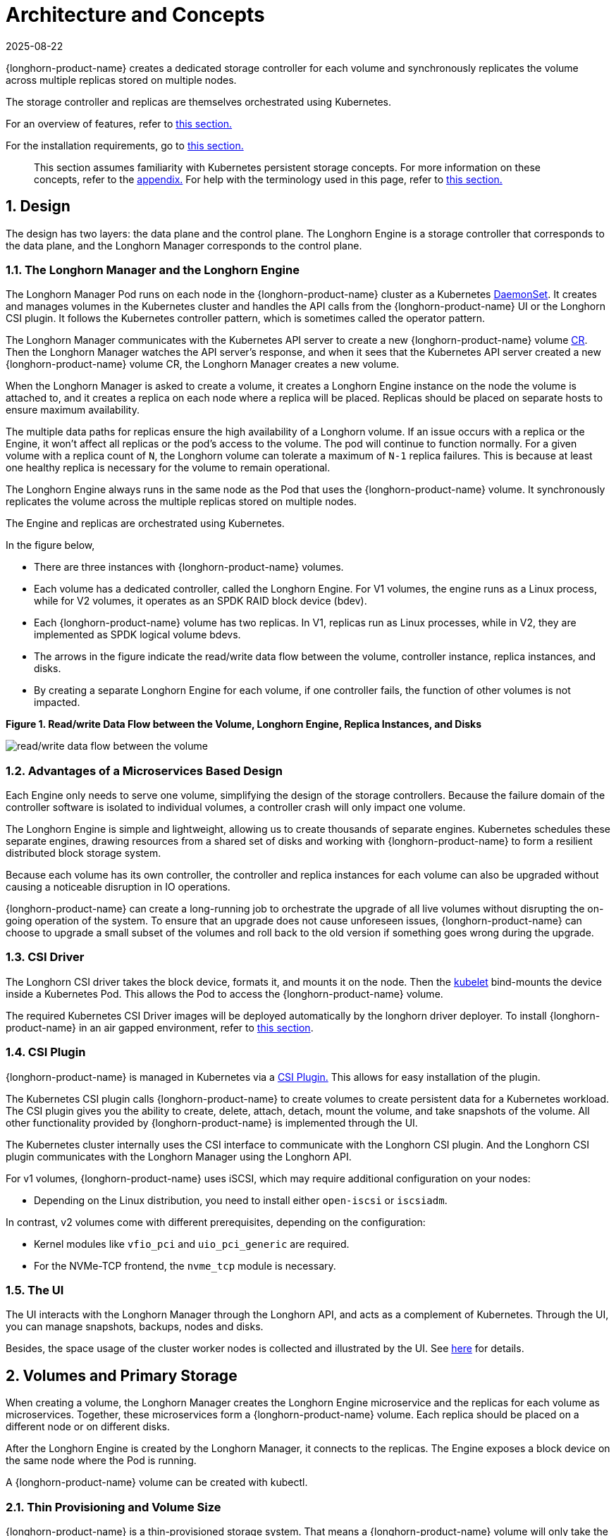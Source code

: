 = Architecture and Concepts
:revdate: 2025-08-22
:page-revdate: {revdate}

{longhorn-product-name} creates a dedicated storage controller for each volume and synchronously replicates the volume across multiple replicas stored on multiple nodes.

The storage controller and replicas are themselves orchestrated using Kubernetes.

For an overview of features, refer to xref:introduction/introduction.adoc[this section.]

For the installation requirements, go to xref:installation-setup/requirements.adoc[this section.]

____
This section assumes familiarity with Kubernetes persistent storage concepts. For more information on these concepts, refer to the <<_appendix_how_persistent_storage_works_in_kubernetes,appendix.>> For help with the terminology used in this page, refer to xref:introduction/terminology.adoc[this section.]
____

== 1. Design

The design has two layers: the data plane and the control plane. The Longhorn Engine is a storage controller that corresponds to the data plane, and the Longhorn Manager corresponds to the control plane.

=== 1.1. The Longhorn Manager and the Longhorn Engine

The Longhorn Manager Pod runs on each node in the {longhorn-product-name} cluster as a Kubernetes https://kubernetes.io/docs/concepts/workloads/controllers/daemonset/[DaemonSet]. It creates and manages volumes in the Kubernetes cluster and handles the API calls from the {longhorn-product-name} UI or the Longhorn CSI plugin. It follows the Kubernetes controller pattern, which is sometimes called the operator pattern.

The Longhorn Manager communicates with the Kubernetes API server to create a new {longhorn-product-name} volume https://kubernetes.io/docs/concepts/extend-kubernetes/api-extension/custom-resources/[CR]. Then the Longhorn Manager watches the API server's response, and when it sees that the Kubernetes API server created a new {longhorn-product-name} volume CR, the Longhorn Manager creates a new volume.

When the Longhorn Manager is asked to create a volume, it creates a Longhorn Engine instance on the node the volume is attached to, and it creates a replica on each node where a replica will be placed. Replicas should be placed on separate hosts to ensure maximum availability.

The multiple data paths for replicas ensure the high availability of a Longhorn volume. If an issue occurs with a replica or the Engine, it won't affect all replicas or the pod's access to the volume. The pod will continue to function normally. For a given volume with a replica count of `N`, the Longhorn volume can tolerate a maximum of `N-1` replica failures. This is because at least one healthy replica is necessary for the volume to remain operational.

The Longhorn Engine always runs in the same node as the Pod that uses the {longhorn-product-name} volume. It synchronously replicates the volume across the multiple replicas stored on multiple nodes.

The Engine and replicas are orchestrated using Kubernetes.

In the figure below,

* There are three instances with {longhorn-product-name} volumes.
* Each volume has a dedicated controller, called the Longhorn Engine. For V1 volumes, the engine runs as a Linux process, while for V2 volumes, it operates as an SPDK RAID block device (bdev).
* Each {longhorn-product-name} volume has two replicas. In V1, replicas run as Linux processes, while in V2, they are implemented as SPDK logical volume bdevs.
* The arrows in the figure indicate the read/write data flow between the volume, controller instance, replica instances, and disks.
* By creating a separate Longhorn Engine for each volume, if one controller fails, the function of other volumes is not impacted.

*Figure 1. Read/write Data Flow between the Volume, Longhorn Engine, Replica Instances, and Disks*

image::diagrams/architecture/how-longhorn-works-with-kubernetes.svg[read/write data flow between the volume, controller instance, replica instances, and disks]

=== 1.2. Advantages of a Microservices Based Design

Each Engine only needs to serve one volume, simplifying the design of the storage controllers. Because the failure domain of the controller software is isolated to individual volumes, a controller crash will only impact one volume.

The Longhorn Engine is simple and lightweight, allowing us to create thousands of separate engines. Kubernetes schedules these separate engines, drawing resources from a shared set of disks and working with {longhorn-product-name} to form a resilient distributed block storage system.

Because each volume has its own controller, the controller and replica instances for each volume can also be upgraded without causing a noticeable disruption in IO operations.

{longhorn-product-name} can create a long-running job to orchestrate the upgrade of all live volumes without disrupting the on-going operation of the system. To ensure that an upgrade does not cause unforeseen issues, {longhorn-product-name} can choose to upgrade a small subset of the volumes and roll back to the old version if something goes wrong during the upgrade.

=== 1.3. CSI Driver

The Longhorn CSI driver takes the block device, formats it, and mounts it on the node. Then the https://kubernetes.io/docs/reference/command-line-tools-reference/kubelet/[kubelet] bind-mounts the device inside a Kubernetes Pod. This allows the Pod to access the {longhorn-product-name} volume.

The required Kubernetes CSI Driver images will be deployed automatically by the longhorn driver deployer.
To install {longhorn-product-name} in an air gapped environment, refer to xref:installation-setup/installation/airgapped-environment.adoc[this section].

=== 1.4. CSI Plugin

{longhorn-product-name} is managed in Kubernetes via a https://kubernetes-csi.github.io/docs/[CSI Plugin.] This allows for easy installation of the plugin.

The Kubernetes CSI plugin calls {longhorn-product-name} to create volumes to create persistent data for a Kubernetes workload. The CSI plugin gives you the ability to create, delete, attach, detach, mount the volume, and take snapshots of the volume. All other functionality provided by {longhorn-product-name} is implemented through the UI.

The Kubernetes cluster internally uses the CSI interface to communicate with the Longhorn CSI plugin. And the Longhorn CSI plugin communicates with the Longhorn Manager using the Longhorn API.

For v1 volumes, {longhorn-product-name} uses iSCSI, which may require additional configuration on your nodes:

* Depending on the Linux distribution, you need to install either `open-iscsi` or `iscsiadm`.

In contrast, v2 volumes come with different prerequisites, depending on the configuration:

* Kernel modules like `vfio_pci` and `uio_pci_generic` are required.
* For the NVMe-TCP frontend, the `nvme_tcp` module is necessary.

=== 1.5. The UI

The UI interacts with the Longhorn Manager through the Longhorn API, and acts as a complement of Kubernetes. Through the UI, you can manage snapshots, backups, nodes and disks.

Besides, the space usage of the cluster worker nodes is collected and illustrated by the UI. See xref:nodes/node-space-usage.adoc[here] for details.

== 2. Volumes and Primary Storage

When creating a volume, the Longhorn Manager creates the Longhorn Engine microservice and the replicas for each volume as microservices. Together, these microservices form a {longhorn-product-name} volume. Each replica should be placed on a different node or on different disks.

After the Longhorn Engine is created by the Longhorn Manager, it connects to the replicas. The Engine exposes a block device on the same node where the Pod is running.

A {longhorn-product-name} volume can be created with kubectl.

[discrete]
=== 2.1. Thin Provisioning and Volume Size

{longhorn-product-name} is a thin-provisioned storage system. That means a {longhorn-product-name} volume will only take the space it needs at the moment. For example, if you allocated a 20 GB volume but only use 1GB of it, the actual data size on your disk would be 1 GB. You can see the actual data size in the volume details in the UI.

A {longhorn-product-name} volume itself cannot shrink in size if you've removed content from your volume. For example, if you create a volume of 20 GB, used 10 GB, then removed the content of 9 GB, the actual size on the disk would still be 10 GB instead of 1 GB. This happens because {longhorn-product-name} operates on the block level, not the filesystem level, so {longhorn-product-name} doesn't know if the content has been removed by a user or not. That information is mostly kept at the filesystem level.

For more introductions about the volume-size related concepts, see this xref:volumes/volume-size.adoc[doc] for more details.

[discrete]
=== 2.2. Reverting Volumes in Maintenance Mode

When a volume is attached from the UI, there is a checkbox for Maintenance mode. It's mainly used to revert a volume from a snapshot.

The option will result in attaching the volume without enabling the frontend (block device or iSCSI), to make sure no one can access the volume data when the volume is attached.

After v0.6.0, the snapshot reverting operation required the volume to be in maintenance mode. This is because if the block device's content is modified while the volume is mounted or being used, it will cause filesystem corruption.

It's also useful to inspect the volume state without worrying about the data being accessed by accident.

=== 2.3. Replicas

Each replica contains a chain of snapshots of a {longhorn-product-name} volume. A snapshot is like a layer of an image, with the oldest snapshot used as the base layer, and newer snapshots on top. Data is only included in a new snapshot if it overwrites data in an older snapshot. Together, a chain of snapshots shows the current state of the data.

For each {longhorn-product-name} volume, multiple replicas of the volume should run in the Kubernetes cluster, each on a separate node. All replicas are treated the same, and the Longhorn Engine always runs on the same node as the pod, which is also the consumer of the volume. In that way, we make sure that even if the Pod is down, the Engine can be moved to another Pod and your service will continue undisrupted.

The default replica count can be changed in the xref:longhorn-system/settings.adoc#_default_replica_count[settings.] When a volume is attached, the replica count for the volume can be changed in the UI.

If the current healthy replica count is less than specified replica count, {longhorn-product-name} will start rebuilding new replicas.

If the current healthy replica count is more than the specified replica count, Replica Auto Balance and Data Locality are disabled, {longhorn-product-name} will do nothing. In this situation, if a replica fails or is deleted, {longhorn-product-name} will not start rebuilding new replicas unless the healthy replica count dips below the specified replica count. If Replica Auto Balance or Data Locality are set, {longhorn-product-name} might delete one of the replicas.

{longhorn-product-name} replicas are built using Linux https://en.wikipedia.org/wiki/Sparse_file[sparse files,] which support thin provisioning.

==== 2.3.1. How Read and Write Operations Work for Replicas

When data is read from a replica of a volume, if the data can be found in the live data, then that data is used. If not, the newest snapshot will be read. If the data is not found in the newest snapshot, the next-oldest snapshot is read, and so on, until the oldest snapshot is read.

When you take a snapshot, a https://en.wikipedia.org/wiki/Data_differencing[differencing] disk is created. As the number of snapshots grows, the differencing disk chain (also called a chain of snapshots) could get quite long. To improve read performance, {longhorn-product-name} therefore maintains a read index that records which differencing disk holds valid data for each 4K block of storage.

In the following figure, the volume has eight blocks. The read index has eight entries and is filled up lazily as read operations take place.

A write operation resets the read index, causing it to point to the live data. The live data consists of data at some indices and empty space in other indices.

Beyond the read index, we currently do not maintain additional metadata to indicate which blocks are used.

*Figure 2. How the Read Index Keeps Track of Which Snapshot Holds the Most Recent Data*

image::diagrams/architecture/read-index.png[how the read index keeps track of which snapshot holds the most recent data]

The figure above is color-coded to show which blocks contain the most recent data according to the read index, and the source of the latest data is also listed in the table below:

|===
| Read Index | Source of the latest data

| 0
| Newest snapshot

| 1
| Live data

| 2
| Oldest snapshot

| 3
| Oldest snapshot

| 4
| Oldest snapshot

| 5
| Live data

| 6
| Live data

| 7
| Live data
|===

Note that as the green arrow shows in the figure above, Index 5 of the read index previously pointed to the second-oldest snapshot as the source of the most recent data, then it changed to point to the the live data when the 4K block of storage at Index 5 was overwritten by the live data.

The read index is kept in memory and consumes one byte for each 4K block. The byte-sized read index means you can take as many as 254 snapshots for each volume.

The read index consumes a certain amount of in-memory data structure for each replica. A 1 TB volume, for example, consumes 256 MB of in-memory read index.

==== 2.3.2 How New Replicas are Added

When a new replica is added, the existing replicas are synced to the new replica. The first replica is created by taking a new snapshot from the live data.

The following steps show a more detailed breakdown of how {longhorn-product-name} adds new replicas:

. The Longhorn Engine is paused.
. Let's say that the chain of snapshots within the replica consists of the live data and a snapshot. When the new replica is created, the live data becomes the newest (second) snapshot and a new, blank version of live data is created.
. The new replica is created in WO (write-only) mode.
. The Longhorn Engine is unpaused.
. All the snapshots are synced.
. The new replica is set to RW (read-write) mode.

==== 2.3.3. How Faulty Replicas are Rebuilt

{longhorn-product-name} will always try to maintain at least given number of healthy replicas for each volume.

When the controller detects failures in one of its replicas, it marks the replica as being in an error state. The Longhorn Manager is responsible for initiating and coordinating the process of rebuilding the faulty replica.

To rebuild the faulty replica, the Longhorn Manager creates a blank replica and calls the Longhorn Engine to add the blank replica into the volume's replica set.

To add the blank replica, the Engine performs the following operations:

. Pauses all read and write operations.
. Adds the blank replica in WO (write-only) mode.
. Takes a snapshot of all existing replicas, which will now have a blank differencing disk at its head.
. Unpauses all read and write operations. Only write operations will be dispatched to the newly added replica.
. Starts a background process to sync all but the most recent differencing disk from a good replica to the blank replica.
. After the sync completes, all replicas now have consistent data, and the volume manager sets the new replica to RW (read-write) mode.

Finally, the Longhorn Manager calls the Longhorn Engine to remove the faulty replica from its replica set.

=== 2.4. Snapshots

The snapshot feature enables a volume to be reverted back to a certain point in history. Backups in secondary storage can also be built from a snapshot.

When a volume is restored from a snapshot, it reflects the state of the volume at the time the snapshot was created.

The snapshot feature is also a part of the {longhorn-product-name} rebuilding process. Every time {longhorn-product-name} detects a replica is down, it will automatically take a (system) snapshot and start rebuilding it on another node.

==== 2.4.1. How Snapshots Work

A snapshot is like a layer of an image, with the oldest snapshot used as the base layer, and newer snapshots on top. Data is only included in a new snapshot if it overwrites data in an older snapshot. Together, a chain of snapshots shows the current state of the data. For a more detailed breakdown of how data is read from a replica, refer to the section on <<_2_3_1_how_read_and_write_operations_work_for_replicas,read and write operations for replicas.>>

Snapshots cannot change after they are created, unless a snapshot is deleted, in which case its changes are conflated with the next most recent snapshot. New data is always written to the live version. New snapshots are always created from live data.

To create a new snapshot, the live data becomes the newest snapshot. Then a new, blank version of the live data is created, taking the place of the old live data.

==== 2.4.2. Recurring Snapshots

To reduce the space taken by snapshots, user can schedule a recurring snapshot or backup with a number of snapshots to retain, which will automatically create a new snapshot/backup on schedule, then clean up for any excessive snapshots/backups.

==== 2.4.3. Deleting Snapshots

Unwanted snapshots can be manually deleted through the UI. Any system generated snapshots will be automatically marked for deletion if the deletion of any snapshot was triggered.

The latest snapshot cannot be deleted. This is because whenever a snapshot is deleted, {longhorn-product-name} will conflate its content with the next snapshot, so that the next and later snapshot retains the correct content.

But {longhorn-product-name} cannot do that for the latest snapshot since there is no more recent snapshot to be conflated with the deleted snapshot. The next "`snapshot`" of the latest snapshot is the live volume (volume-head), which is being read/written by the user at the moment, so the conflation process cannot happen.

Instead, the latest snapshot will be marked as removed, and it will be cleaned up next time when possible.

To clean up the latest snapshot, a new snapshot can be created, then the previous "latest" snapshot can be removed.

==== 2.4.4. Storing Snapshots

Snapshots are stored locally, as a part of each replica of a volume. They are stored on the disk of the nodes within the Kubernetes cluster.
Snapshots are stored in the same location as the volume data on the host's physical disk.

==== 2.4.5. Crash Consistency

{longhorn-product-name} is a crash-consistent block storage solution.

It's normal for the OS to keep content in the cache before writing into the block layer. This means that if all of the replicas are down, then {longhorn-product-name} may not contain the changes that occurred immediately before the shutdown, because the content was kept in the OS-level cache and wasn't yet transferred to the {longhorn-product-name} system.

This problem is similar to problems that could happen if your desktop computer shuts down due to a power outage. After resuming the power, you may find some corrupted files in the hard drive.

To force the data to be written to the block layer at any given moment, the sync command can be manually run on the node, or the disk can be unmounted. The OS would write the content from the cache to the block layer in either situation.

{longhorn-product-name} runs the sync command automatically before creating a snapshot.

== 3. Backups and Secondary Storage

A backup is an object in the backupstore, which is an NFS or S3 compatible object store external to the Kubernetes cluster. Backups provide a form of secondary storage so that even if your Kubernetes cluster becomes unavailable, your data can still be retrieved.

Because the volume replication is synchronized, and because of network latency, it is hard to do cross-region replication. The backupstore is also used as a medium to address this problem.

When the backup target is configured on the UI (*Backup and Restore -> Backup Targets*), {longhorn-product-name} can connect to the backupstore and display a list of existing backups on the *Backup* screen.

If {longhorn-product-name} runs in a second Kubernetes cluster, it can also sync disaster recovery volumes to the backups in secondary storage, so that your data can be recovered more quickly in the second Kubernetes cluster.

=== 3.1. How Backups Work

A backup is created using one snapshot as a source, so that it reflects the state of the volume's data at the time that the snapshot was created. A backup is stored remotely outside of the cluster.

By contrast to a snapshot, a backup can be thought of as a flattened version of a chain of snapshots. Similar to the way that information is lost when a layered image is converted to a flat image, data is also lost when a chain of snapshots is converted to a backup. In both conversions, any overwritten data would be lost.

Because backups don't contain snapshots, they don't contain the history of changes to the volume data. After you restore a volume from a backup, the volume initially contains one snapshot. This snapshot is a conflated version of all the snapshots in the original chain, and it reflects the live data of the volume at the time at the time the backup was created.

While snapshots can be hundreds of gigabytes, backups are made of 2 MB files.

Each new backup of the same original volume is incremental, detecting and transmitting the changed blocks between snapshots. This is a relatively easy task because each snapshot is a https://en.wikipedia.org/wiki/Data_differencing[differencing] file and only stores the changes from the last snapshot. This design also means that if no blocks have changed and a backup is taken, that backup in the backupstore will show as 0 bytes. However if you were to restore from that backup it would still contain the full volume data, since it would restore the necessary blocks already present on the backupstore, that are required for a backup.

To avoid storing a very large number of small blocks of storage, {longhorn-product-name} performs backup operations using 2 MB blocks. That means that if any 4K block in a 2MB boundary is changed, {longhorn-product-name} will back up the entire 2MB block. This offers the right balance between manageability and efficiency.

*Figure 3. The Relationship between Backups in Secondary Storage and Snapshots in Primary Storage*

image::diagrams/concepts/longhorn-backup-creation.png[the relationship between backups in secondary storage and snapshots in primary storage]

The above figure describes how backups are created from snapshots:

* The Primary Storage side of the diagram shows one replica of a {longhorn-product-name} volume in the Kubernetes cluster. The replica consists of a chain of four snapshots. In order from newest to oldest, the snapshots are Live Data, snap3, snap2, and snap1.
* The Secondary Storage side of the diagram shows two backups in an external object storage service such as S3.
* In Secondary Storage, the color coding for backup-from-snap2 shows that it includes both the blue change from snap1 and the green changes from snap2. No changes from snap2 overwrote the data in snap1, therefore the changes from both snap1 and snap2 are both included in backup-from-snap2.
* The backup named backup-from-snap3 reflects the state of the volume's data at the time that snap3 was created. The color coding and arrows indicate that backup-from-snap3 contains all of the dark red changes from snap3, but only one of the green changes from snap2. This is because one of the red changes in snap3 overwrote one of the green changes in snap2. This illustrates how backups don't include the full history of change, because they conflate snapshots with the snapshots that came before them.
* Each backup maintains its own set of 2 MB blocks. Each 2 MB block is backed up only once. The two backups share one green block and one blue block.

When a backup is deleted from the secondary storage, {longhorn-product-name} does not delete all the blocks that it uses. Instead, it performs a garbage collection periodically to clean up unused blocks from secondary storage.

The 2 MB blocks for all backups belonging to the same volume are stored under a common directory and can therefore be shared across multiple backups.

To save space, the 2 MB blocks that didn't change between backups can be reused for multiple backups that share the same backup volume in secondary storage. Because checksums are used to address the 2 MB blocks, we achieve some degree of deduplication for the 2 MB blocks in the same volume.

Volume-level metadata is stored in volume.cfg. The metadata files for each backup (e.g., snap2.cfg) are relatively small because they only contain the https://en.wikipedia.org/wiki/Offset_(computer_science)[offsets] and https://en.wikipedia.org/wiki/Checksum[checksums] of all the 2 MB blocks in the backup.

Each 2 MB block (.blk file) is compressed.

=== 3.2. Recurring Backups

Backup operations can be scheduled using the recurring snapshot and backup feature, but they can also be done as needed.

It's recommended to schedule recurring backups for your volumes. If a backupstore is not available, it's recommended to have the recurring snapshot scheduled instead.

Backup creation involves copying the data through the network, so it will take time.

=== 3.3. Disaster Recovery Volumes

A disaster recovery (DR) volume is a special volume that stores data in a backup cluster in case the whole main cluster goes down. DR volumes are used to increase the resiliency of {longhorn-product-name} volumes.

Because the main purpose of a DR volume is to restore data from backup, this type of volume doesn't support the following actions before it is activated:

* Creating, deleting, and reverting snapshots
* Creating backups
* Creating persistent volumes
* Creating persistent volume claims

A DR volume can be created from a volume's backup in the backupstore. After the DR volume is created, {longhorn-product-name} will monitor its original backup volume and incrementally restore from the latest backup. A backup volume is an object in the backupstore that contains multiple backups of the same volume.

If the original volume in the main cluster goes down, the DR volume can be immediately activated in the backup cluster, reducing the time needed to restore the data from the backupstore to the volume in the backup cluster.

When a DR volume is activated, {longhorn-product-name} will check the last backup of the original volume. If that backup has not already been restored, the restoration will be started, and the activate action will fail. Users need to wait for the restoration to complete before retrying.

The Backup Target in the settings cannot be updated if any DR volumes exist.

After a DR volume is activated, it becomes a normal {longhorn-product-name} volume and it cannot be deactivated.

=== 3.4. Backupstore Update Intervals, RTO, and RPO

Incremental restoration is usually triggered by the periodic backupstore update. You can set the update interval on the backup target settings screen (*Backup and Restore -> Backup Targets*).

Notice that this interval can potentially impact Recovery Time Objective (RTO). If it is too long, there may be a large amount of data for the disaster recovery volume to restore, which will take a long time.

As for Recovery Point Objective (RPO), it is determined by recurring backup scheduling of the backup volume. If recurring backup scheduling for normal volume A creates a backup every hour, then the RPO is one hour. You can check here to see how to set recurring backups in {longhorn-product-name}.

The following analysis assumes that the volume creates a backup every hour, and that incrementally restoring data from one backup takes five minutes:

* If the backupstore poll interval is 30 minutes, then there will be at most one backup worth of data since the last restoration. The time for restoring one backup is five minutes, so the RTO would be five minutes.
* If the backupstore poll interval is 12 hours, then there will be at most 12 backups worth of data since the last restoration. The time for restoring the backups is 5 * 12 = 60 minutes, so the RTO would be 60 minutes.

== Appendix: How Persistent Storage Works in Kubernetes

To understand persistent storage in Kubernetes, it is important to understand Volumes, PersistentVolumes, PersistentVolumeClaims, and StorageClasses, and how they work together.

One important property of a Kubernetes Volume is that it has the same lifecycle as the Pod it belongs to. The Volume is lost if the Pod is gone. In contrast, a PersistentVolume continues to exist in the system until users delete it. Volumes can also be used to share data between containers inside the same Pod, but this isn't the primary use case because users normally only have one container per Pod.

A https://kubernetes.io/docs/concepts/storage/persistent-volumes/[PersistentVolume (PV)] is a piece of persistent storage in the Kubernetes cluster, while a https://kubernetes.io/docs/concepts/storage/persistent-volumes/#persistentvolumeclaims[PersistentVolumeClaim (PVC)] is a request for storage. https://kubernetes.io/docs/concepts/storage/storage-classes/[StorageClasses] allow new storage to be dynamically provisioned for workloads on demand.

=== How Kubernetes Workloads use New and Existing Persistent Storage

Broadly speaking, there are two main ways to use persistent storage in Kubernetes:

* Use an existing persistent volume
* Dynamically provision new persistent volumes

=== Existing Storage Provisioning

To use an existing PV, your application will need to use a PVC that is bound to a PV, and the PV should include the minimum resources that the PVC requires.

In other words, a typical workflow for setting up existing storage in Kubernetes is as follows:

. Set up persistent storage volumes, in the sense of physical or virtual storage that you have access to.
. Add a PV that refers to the persistent storage.
. Add a PVC that refers to the PV.
. Mount the PVC as a volume in your workload.

When a PVC requests a piece of storage, the Kubernetes API server will try to match that PVC with a pre-allocated PV as matching volumes become available. If a match can be found, the PVC will be bound to the PV, and the user will start to use that pre-allocated piece of storage.

if a matching volume does not exist, PersistentVolumeClaims will remain unbound indefinitely. For example, a cluster provisioned with many 50 Gi PVs would not match a PVC requesting 100 Gi. The PVC could be bound after a 100 Gi PV is added to the cluster.

In other words, you can create unlimited PVCs, but they will only be bound to PVs if the Kubernetes master can find a sufficient PV that has at least the amount of disk space required by the PVC.

=== Dynamic Storage Provisioning

For dynamic storage provisioning, your application will need to use a PVC that is bound to a StorageClass. The StorageClass contains the authorization to provision new persistent volumes.

The overall workflow for dynamically provisioning new storage in Kubernetes involves a StorageClass resource:

. Add a StorageClass and configure it to automatically provision new storage from the storage that you have access to.
. Add a PVC that refers to the StorageClass.
. Mount the PVC as a volume for your workload.

Kubernetes cluster administrators can use a Kubernetes StorageClass to describe the "`classes`" of storage they offer. StorageClasses can have different capacity limits, different IOPS, or any other parameters that the provisioner supports. The storage vendor specific provisioner is be used along with the StorageClass to allocate PV automatically, following the parameters set in the StorageClass object. Also, the provisioner now has the ability to enforce the resource quotas and permission requirements for users. In this design, admins are freed from the unnecessary work of predicting the need for PVs and allocating them.

When a StorageClass is used, a Kubernetes administrator is not responsible for allocating every piece of storage. The administrator just needs to give users permission to access a certain storage pool, and decide the quota for the user. Then the user can carve out the needed pieces of the storage from the storage pool.

StorageClasses can also be used without explicitly creating a StorageClass object in Kubernetes. Since the StorageClass is also a field used to match a PVC with a PV, a PV can be created manually with a custom Storage Class name, then a PVC can be created that asks for a PV with that StorageClass name. Kubernetes can then bind your PVC to the PV with the specified StorageClass name, even if the StorageClass object doesn't exist as a Kubernetes resource.

{longhorn-product-name} introduces a StorageClass so that your Kubernetes workloads can carve out pieces of your persistent storage as necessary.

=== Horizontal Scaling for Kubernetes Workloads with Persistent Storage

The VolumeClaimTemplate is a StatefulSet spec property, and it provides a way for the block storage solution to scale horizontally for a Kubernetes workload.

This property can be used to create matching PVs and PVCs for Pods that were created by a StatefulSet.

Those PVCs are created using a StorageClass, so they can be set up automatically when the StatefulSet scales up.

When a StatefulSet scales down, the extra PVs/PVCs are kept in the cluster, and they are reused when the StatefulSet scales up again.

The VolumeClaimTemplate is important for block storage solutions like EBS and {longhorn-product-name}. Because those solutions are inherently https://kubernetes.io/docs/concepts/storage/persistent-volumes/#access-modes[ReadWriteOnce,] they cannot be shared between the Pods.

Deployments don't work well with persistent storage if you have more than one Pod running with persistent data. For more than one pod, a StatefulSet should be used.
